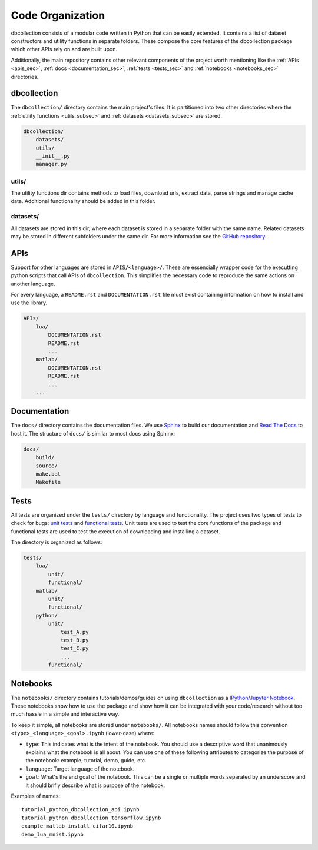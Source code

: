.. _code_organization:

Code Organization
=================

dbcollection consists of a modular code written in Python that can be easily extended.
It contains a list of dataset constructors and utility functions in separate folders.
These compose the core features of the dbcollection package which other APIs rely on and
are built upon.

Additionally, the main repository contains other relevant components of the project worth mentioning like
the :ref:`APIs <apis_sec>`, :ref:`docs <documentation_sec>`, :ref:`tests <tests_sec>` and :ref:`notebooks <notebooks_sec>` directories.


dbcollection
------------

The ``dbcollection/`` directory contains the main project's files. It is partitioned into two other directories where the
:ref:`utility functions <utils_subsec>` and :ref:`datasets <datasets_subsec>` are stored.

.. code-block:: bash

    dbcollection/
        datasets/
        utils/
        __init__.py
        manager.py


.. _utils_subsec:

utils/
^^^^^^

The utility functions dir contains methods to load files, download urls, extract data, parse strings and manage cache data.
Additional functionality should be added in this folder.


.. _datasets_subsec:

datasets/
^^^^^^^^^

All datasets are stored in this dir, where each dataset is stored in a separate folder with the same name. Related datasets
may be stored in different subfolders under the same dir. For more information see the `GitHub repository <https://github.com/farrajota/dbcollection>`_.



.. _apis_sec:

APIs
----

Support for other languages are stored in ``APIS/<language>/``. These are essencially wrapper code for the executting
python scripts that call APIs of ``dbcollection``. This simplifies the necessary code to reproduce the same actions on
another language.

For every language, a ``README.rst`` and ``DOCUMENTATION.rst`` file must exist containing information on how to install
and use the library.


.. code-block:: bash

    APIs/
        lua/
            DOCUMENTATION.rst
            README.rst
            ...
        matlab/
            DOCUMENTATION.rst
            README.rst
            ...
        ...


.. _documentation_sec:

Documentation
-------------

The ``docs/`` directory contains the documentation files. We use `Sphinx <http://www.sphinx-doc.org/en/stable/>`_ to build
our documentation and `Read The Docs <https://readthedocs.org/>`_ to host it.
The structure of ``docs/`` is similar to most docs using Sphinx:

.. code-block:: bash

    docs/
        build/
        source/
        make.bat
        Makefile


.. _tests_sec:

Tests
-----

All tests are organized under the ``tests/`` directory by language and functionality. The project uses two types of tests to
check for bugs: `unit tests <https://stackoverflow.com/questions/652292/what-is-unit-testing-and-how-do-you-do-it>`_
and `functional tests <https://stackoverflow.com/questions/2741832/unit-tests-vs-functional-tests>`_. Unit tests are used to test
the core functions of the package and functional tests are used to test the execution of downloading and installing a dataset.

The directory is organized as follows:

.. code-block:: bash

    tests/
        lua/
            unit/
            functional/
        matlab/
            unit/
            functional/
        python/
            unit/
                test_A.py
                test_B.py
                test_C.py
                ...
            functional/


.. _notebooks_sec:

Notebooks
---------

The ``notebooks/`` directory contains tutorials/demos/guides on using ``dbcollection`` as a `IPython <https://ipython.org/ipython-doc/3/notebook/>`_/`Jupyter Notebook <http://jupyter.readthedocs.io/en/latest/install.html>`_.
These notebooks show how to use the package and show how it can be integrated with your code/research without
too much hassle in a simple and interactive way.

To keep it simple, all notebooks are stored under ``notebooks/``. All notebooks names should follow this convention
``<type>_<language>_<goal>.ipynb`` (lower-case) where:

- ``type``: This indicates what is the intent of the notebook. You should use a descriptive word that unanimously
  explains what the notebook is all about. You can use one of these following attributes to
  categorize the purpose of the notebook: example, tutorial, demo, guide, etc.
- ``language``: Target language of the notebook.
- ``goal``: What's the end goal of the notebook. This can be a single or multiple words separated by an underscore
  and it should brifly describe what is purpose of the notebook.


Examples of names::

    tutorial_python_dbcollection_api.ipynb
    tutorial_python_dbcollection_tensorflow.ipynb
    example_matlab_install_cifar10.ipynb
    demo_lua_mnist.ipynb